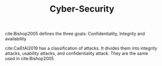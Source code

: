 :PROPERTIES:
:ID:       f749a890-bca4-4e79-87d2-5ac6efc17070
:END:
#+TITLE: Cyber-Security

cite:Bishop2005 defines the three goals: Confidentiality, Integrity and availability

cite:CaiEtAl2019 has a classification of attacks. It divides them into
integrity attacks, usability attacks, and confidentiality attack. They are the same used in cite:Bishop2005
